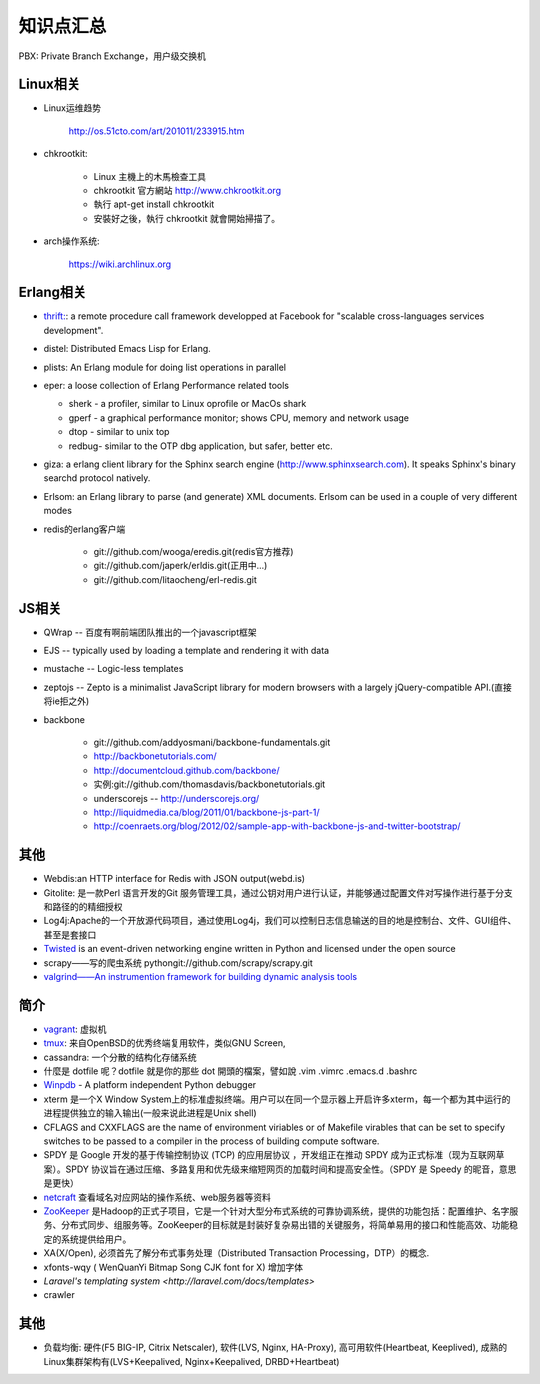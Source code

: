 .. _goal_overview:

知识点汇总
###################

PBX: Private Branch Exchange，用户级交换机

Linux相关
=============
* Linux运维趋势

    http://os.51cto.com/art/201011/233915.htm

* chkrootkit:

    * Linux 主機上的木馬檢查工具
    * chkrootkit 官方網站 http://www.chkrootkit.org
    * 執行 apt-get install chkrootkit
    * 安裝好之後，執行 chkrootkit 就會開始掃描了。

* arch操作系统:

    https://wiki.archlinux.org

Erlang相关
=================
* `thrift: <http://thrift.apache.org/>`_: a remote procedure call framework developped at Facebook for "scalable cross-languages services development".
* distel: Distributed Emacs Lisp for Erlang.

* plists: An Erlang module for doing list operations in parallel

* eper: a loose collection of Erlang Performance related tools

  * sherk - a profiler, similar to Linux oprofile or MacOs shark
  * gperf - a graphical performance monitor; shows CPU, memory and network usage
  * dtop  - similar to unix top
  * redbug- similar to the OTP dbg application, but safer, better etc.

* giza: a erlang client library for the Sphinx search engine (http://www.sphinxsearch.com). It speaks Sphinx's binary searchd protocol natively.

* Erlsom: an Erlang library to parse (and generate) XML documents. Erlsom can be used in a couple of very different modes

* redis的erlang客户端

    * git://github.com/wooga/eredis.git(redis官方推荐)
    * git://github.com/japerk/erldis.git(正用中...)
    * git://github.com/litaocheng/erl-redis.git


JS相关
==============
* QWrap -- 百度有啊前端团队推出的一个javascript框架
* EJS -- typically used by loading a template and rendering it with data
* mustache -- Logic-less templates
* zeptojs -- Zepto is a minimalist JavaScript library for modern browsers with a largely jQuery-compatible API.(直接将ie拒之外)

* backbone

    * git://github.com/addyosmani/backbone-fundamentals.git
    * http://backbonetutorials.com/
    * http://documentcloud.github.com/backbone/
    * 实例:git://github.com/thomasdavis/backbonetutorials.git
    * underscorejs -- http://underscorejs.org/

    * http://liquidmedia.ca/blog/2011/01/backbone-js-part-1/
    * http://coenraets.org/blog/2012/02/sample-app-with-backbone-js-and-twitter-bootstrap/



其他
============

* Webdis:an HTTP interface for Redis with JSON output(webd.is)


* Gitolite: 是一款Perl 语言开发的Git 服务管理工具，通过公钥对用户进行认证，并能够通过配置文件对写操作进行基于分支和路径的的精细授权


* Log4j:Apache的一个开放源代码项目，通过使用Log4j，我们可以控制日志信息输送的目的地是控制台、文件、GUI组件、甚至是套接口

* `Twisted <http://twistedmatrix.com/>`_ is an event-driven networking engine written in Python and licensed under the open source

* scrapy——写的爬虫系统   pythongit://github.com/scrapy/scrapy.git
* `valgrind——An instrumention framework for building dynamic analysis tools <http://valgrind.org/>`_




简介
=========
* `vagrant <http://www.vagrantup.com>`_: 虚拟机
* `tmux <http://tmux.sourceforge.net/>`_: 来自OpenBSD的优秀终端复用软件，类似GNU Screen, 
* cassandra: 一个分散的结构化存储系统
* 什麼是 dotfile 呢？dotfile 就是你的那些 dot 開頭的檔案，譬如說 .vim .vimrc .emacs.d .bashrc
* `Winpdb <http://winpdb.org>`_ - A platform independent Python debugger
* xterm 是一个X Window System上的标准虚拟终端。用户可以在同一个显示器上开启许多xterm，每一个都为其中运行的进程提供独立的输入输出(一般来说此进程是Unix shell)
* CFLAGS and CXXFLAGS are the name of environment viriables or of Makefile virables that can be set to specify switches to be passed to a compiler in the process of building compute software.
* SPDY 是 Google 开发的基于传输控制协议 (TCP) 的应用层协议 ，开发组正在推动 SPDY 成为正式标准（现为互联网草案）。SPDY 协议旨在通过压缩、多路复用和优先级来缩短网页的加载时间和提高安全性。（SPDY 是 Speedy 的昵音，意思是更快）
* `netcraft <http://www.netcraft.com/>`_ 查看域名对应网站的操作系统、web服务器等资料
* `ZooKeeper <http://zookeeper.apache.org>`_ 是Hadoop的正式子项目，它是一个针对大型分布式系统的可靠协调系统，提供的功能包括：配置维护、名字服务、分布式同步、组服务等。ZooKeeper的目标就是封装好复杂易出错的关键服务，将简单易用的接口和性能高效、功能稳定的系统提供给用户。
* XA(X/Open), 必须首先了解分布式事务处理（Distributed Transaction Processing，DTP）的概念. 
* xfonts-wqy ( WenQuanYi Bitmap Song CJK font for X) 增加字体
* `Laravel's templating system <http://laravel.com/docs/templates>`
* crawler


其他
=============
* 负载均衡: 硬件(F5 BIG-IP, Citrix Netscaler), 软件(LVS, Nginx, HA-Proxy), 高可用软件(Heartbeat, Keeplived), 成熟的Linux集群架构有(LVS+Keepalived, Nginx+Keepalived, DRBD+Heartbeat)




